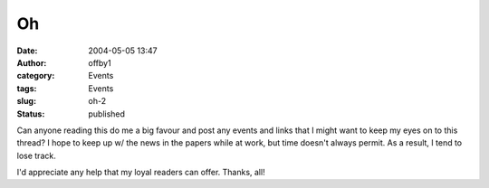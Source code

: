 Oh
##
:date: 2004-05-05 13:47
:author: offby1
:category: Events
:tags: Events
:slug: oh-2
:status: published

Can anyone reading this do me a big favour and post any events and links
that I might want to keep my eyes on to this thread? I hope to keep up
w/ the news in the papers while at work, but time doesn't always permit.
As a result, I tend to lose track.

I'd appreciate any help that my loyal readers can offer. Thanks, all!
